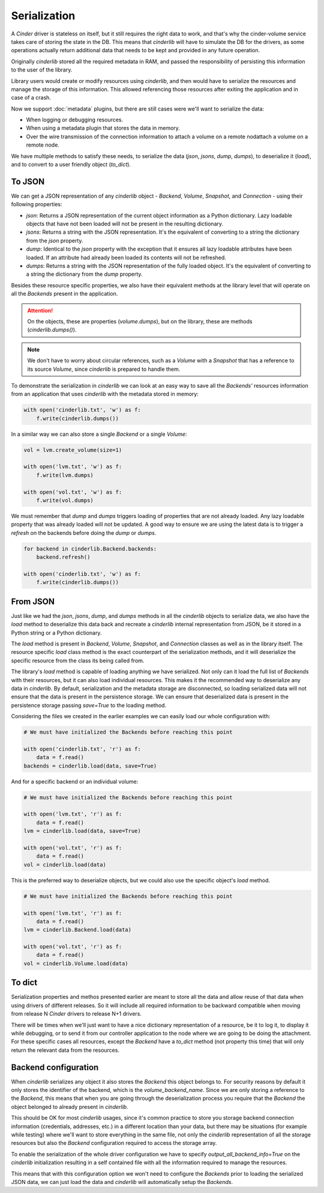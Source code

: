 =============
Serialization
=============

A *Cinder* driver is stateless on itself, but it still requires the right data
to work, and that's why the cinder-volume service takes care of storing the
state in the DB.  This means that *cinderlib* will have to simulate the DB for
the drivers, as some operations actually return additional data that needs to
be kept and provided in any future operation.

Originally *cinderlib* stored all the required metadata in RAM, and passed the
responsibility of persisting this information to the user of the library.

Library users would create or modify resources using *cinderlib*, and then
would have to serialize the resources and manage the storage of this
information.  This allowed referencing those resources after exiting the
application and in case of a crash.

Now we support :doc:`metadata` plugins, but there are still cases were we'll
want to serialize the data:

- When logging or debugging resources.
- When using a metadata plugin that stores the data in memory.
- Over the wire transmission of the connection information to attach a volume
  on a remote nodattach a volume on a remote node.

We have multiple methods to satisfy these needs, to serialize the data (`json`,
`jsons`, `dump`, `dumps`), to deserialize it (`load`), and to convert to a user
friendly object (`to_dict`).

To JSON
-------

We can get a JSON representation of any *cinderlib* object - *Backend*,
*Volume*, *Snapshot*, and *Connection* - using their following properties:

- `json`: Returns a JSON representation of the current object information as a
  Python dictionary.  Lazy loadable objects that have not been loaded will not
  be present in the resulting dictionary.

- `jsons`: Returns a string with the JSON representation.  It's the equivalent
  of converting to a string the dictionary from the `json` property.

- `dump`: Identical to the `json` property with the exception that it ensures
  all lazy loadable attributes have been loaded.  If an attribute had already
  been loaded its contents will not be refreshed.

- `dumps`: Returns a string with the JSON representation of the fully loaded
  object.  It's the equivalent of converting to a string the dictionary from
  the `dump` property.

Besides these resource specific properties, we also have their equivalent
methods at the library level that will operate on all the *Backends* present in
the application.

.. attention:: On the objects, these are properties (`volume.dumps`), but on
   the library, these are methods (`cinderlib.dumps()`).

.. note::

    We don't have to worry about circular references, such as a *Volume* with a
    *Snapshot* that has a reference to its source  *Volume*,  since *cinderlib*
    is prepared to handle them.

To demonstrate the serialization in *cinderlib* we can look at an easy way to
save all the *Backends'* resources information from an application that uses
*cinderlib* with the metadata stored in memory:

.. code-block:: python

    with open('cinderlib.txt', 'w') as f:
        f.write(cinderlib.dumps())

In a similar way we can also store a single *Backend* or a single *Volume*:

.. code-block:: python

    vol = lvm.create_volume(size=1)

    with open('lvm.txt', 'w') as f:
        f.write(lvm.dumps)

    with open('vol.txt', 'w') as f:
        f.write(vol.dumps)

We must remember that `dump` and `dumps` triggers loading of properties that
are not already loaded.  Any lazy loadable property that was already loaded
will not be updated.  A good way to ensure we are using the latest data is to
trigger a `refresh` on the backends before doing the `dump` or `dumps`.

.. code-block:: python

    for backend in cinderlib.Backend.backends:
        backend.refresh()

    with open('cinderlib.txt', 'w') as f:
        f.write(cinderlib.dumps())

From JSON
---------

Just like we had the `json`, `jsons`, `dump`, and `dumps` methods in all the
*cinderlib* objects to serialize data, we also have the `load` method to
deserialize this data back and recreate a *cinderlib* internal representation
from JSON, be it stored in a Python string or a Python dictionary.

The `load` method is present in *Backend*, *Volume*, *Snapshot*, and
*Connection* classes as well as in the library itself.  The resource specific
`load` class method is the exact counterpart of the serialization methods, and
it will deserialize the specific resource from the class its being called from.

The library's `load` method is capable of loading anything we have serialized.
Not only can it load the full list of *Backends* with their resources, but it
can also load individual resources.  This makes it the recommended way to
deserialize any data in *cinderlib*.  By default, serialization and the
metadata storage are disconnected, so loading serialized data will not ensure
that the data is present in the persistence storage.  We can ensure that
deserialized data is present in the persistence storage passing `save=True` to
the loading method.

Considering the files we created in the earlier examples we can easily load our
whole configuration with:

.. code-block:: python

    # We must have initialized the Backends before reaching this point

    with open('cinderlib.txt', 'r') as f:
        data = f.read()
    backends = cinderlib.load(data, save=True)

And for a specific backend or an individual volume:

.. code-block:: python

    # We must have initialized the Backends before reaching this point

    with open('lvm.txt', 'r') as f:
        data = f.read()
    lvm = cinderlib.load(data, save=True)

    with open('vol.txt', 'r') as f:
        data = f.read()
    vol = cinderlib.load(data)

This is the preferred way to deserialize objects, but we could also use the
specific object's `load` method.

.. code-block:: python

    # We must have initialized the Backends before reaching this point

    with open('lvm.txt', 'r') as f:
        data = f.read()
    lvm = cinderlib.Backend.load(data)

    with open('vol.txt', 'r') as f:
        data = f.read()
    vol = cinderlib.Volume.load(data)

To dict
-------

Serialization properties and methos presented earlier are meant to store all
the data and allow reuse of that data when using drivers of different releases.
So it will include all required information to be backward compatible when
moving from release N *Cinder* drivers to release N+1 drivers.

There will be times when we'll just want to have a nice dictionary
representation of a resource, be it to log it, to display it while debugging,
or to send it from our controller application to the node where we are going to
be doing the attachment.  For these specific cases all resources, except the
*Backend* have a `to_dict` method (not property this time) that will only
return the relevant data from the resources.


Backend configuration
---------------------

When *cinderlib* serializes any object it also stores the *Backend* this object
belongs to.  For security reasons by default it only stores the identifier of
the backend, which is the `volume_backend_name`.  Since we are only storing a
reference to the *Backend*, this means that when you are going through the
deserialization process you require that the *Backend* the object belonged to
already present in *cinderlib*.

This should be OK for most *cinderlib* usages, since it's common practice to
store you storage backend connection information (credentials, addresses, etc.)
in a different location than your data, but there may be situations (for
example while testing) where we'll want to store everything in the same file,
not only the *cinderlib* representation of all the storage resources but also
the *Backend* configuration required to access the storage array.

To enable the serialization of the whole driver configuration we have to
specify `output_all_backend_info=True` on the *cinderlib* initialization
resulting in a self contained file with all the information required to manage
the resources.

This means that with this configuration option we won't need to configure the
*Backends* prior to loading the serialized JSON data, we can just load the data
and *cinderlib* will automatically setup the *Backends*.
